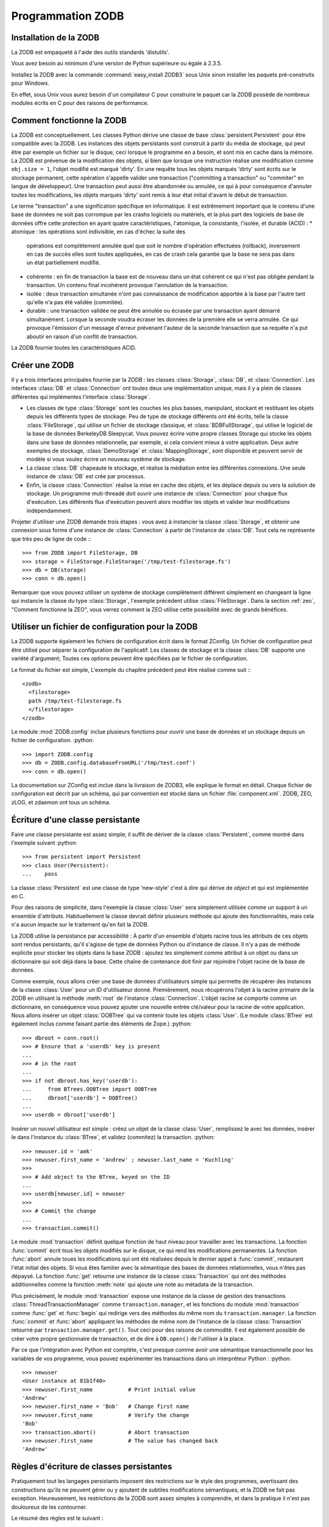 .. -*- coding: utf-8 -*-

.. % Programmation ZODB
.. % Installation de la ZODB
.. % Comment fonctionne la ZODB
.. % Règles d'écriture de classes persistantes


Programmation ZODB
==================

Installation de la ZODB
-----------------------

La ZODB est empaqueté à l'aide des outils standards 'distutils'.

Vous avez besoin au minimum d'une version de Python supérieure ou égale à 2.3.5.

Installez la ZODB avec la commande :command:`easy_install ZODB3` sous Unix
sinon installer les paquets pré-construits pour Windows.

En effet, sous Unix vous aurez besoin d'un compilateur C pour construire le
paquet car la ZODB possède de nombreux modules écrits en C pour des raisons de
performance.

Comment fonctionne la ZODB
--------------------------

La ZODB est conceptuellement. Les classes Python dérive une classe de base
:class:`persistent.Persistent` pour être compatible avec la ZODB. Les instances
des objets persistants sont construit à partir du média de stockage, qui peut
être par exemple un fichier sur le disque, ceci lorsque le programme en a
besoin, et sont mis en cache dans la mémoire. La ZODB est prévenue de la
modification des objets, si bien que lorsque une instruction réalise une 
modification comme ``obj.size = 1``, l'objet modifié est marqué 'dirty'. En une
requête tous les objets marqués 'dirty' sont écrits sur le stockage permanent,
cette opération s'appelle valider une transaction ("committing a transaction"
ou "commiter" en langue de développeur).
Une transaction peut aussi être abandonnée ou annulée, ce qui à pour
conséquence d'annuler toutes les modifications, les objets marqués 'dirty' sont
remis à leur état initial d'avant le début de transaction.

Le terme "transaction" a une signification spécifique en informatique.
Il est extrêmement important que le contenu d'une base de données ne soit pas
corrompue par les crashs logiciels ou matériels, et la plus part des logiciels
de base de données offre cette protection en ayant quatre caractéristiques,
l'atomique, la consistante, l'isolée, et durable (ACID) :
* atomique : les opérations sont indivisible, en cas d'échec la suite des
  opérations est complètement annulée quel que soit le nombre d'opération
  effectuées (rollback), inversement en cas de succès elles sont toutes
  appliquées, en cas de crash cela garantie que la base ne sera pas dans un
  état partiellement modifié.
* cohérente : en fin de transaction la base est de nouveau dans un état
  cohérent ce qui n'est pas obligée pendant la transaction. Un contenu final
  incohérent provoque l'annulation de la transaction.
* isolée : deux transaction simultanée n'ont pas connaissance de modification
  apportée à la base par l'autre tant qu'elle n'a pas été validée (commitée).
* durable : une transaction validée ne peut être annulée ou écrasée par une
  transaction ayant démarré simultanément. Lorsque la seconde voudra écraser
  les données de la première elle se verra annulée. Ce qui provoque l'émission
  d'un message d'erreur prévenant l'auteur de la seconde transaction que sa
  requête n'a put aboutir en raison d'un conflit de transaction.

La ZODB fournie toutes les caractéristiques ACID.

Créer une ZODB
--------------

Il y a trois interfaces principales fournie par la ZODB : les classes
:class:`Storage`, :class:`DB`, et :class:`Connection`. Les interfaces
:class:`DB` et :class:`Connection` ont toutes deux une implémentation unique,
mais il y a plein de classes différentes qui implémentes l'interface
:class:`Storage`.

* Les classes de type :class:`Storage` sont les couches les plus basses,
  manipulant, stockant et restituant les objets depuis les différents types de
  stockage. Peu de type de stockage différents ont été écrits, telle la classe
  :class:`FileStorage`, qui utilise un fichier de stockage classique, et
  :class:`BDBFullStorage`, qui utilise le logiciel de la base de données
  BerkeleyDB Sleepycat. Vous pouvez écrire votre propre classes Storage qui
  stocke les objets dans une base de données relationnelle, par exemple, si
  cela convient mieux à votre application. Deux autre exemples de stockage,
  :class:`DemoStorage` et :class:`MappingStorage`, sont disponible et peuvent
  servir de modèle si vous voulez écrire un nouveau système de stockage.

* La classe :class:`DB` chapeaute le stockage, et réalise la médiation entre
  les différentes connexions. Une seule instance de :class:`DB` est crée par
  processus.

* Enfin, la classe :class:`Connection` réalise la mise en cache des objets, et
  les déplace depuis ou vers la solution de stockage. Un programme muti-threadé
  doit ouvrir une instance de :class:`Connection` pour chaque flux d'exécution.
  Les différents flux d'exécution peuvent alors modifier les objets et valider
  leur modifications indépendamment.

Projeter d'utiliser une ZODB demande trois étapes : vous avez à instancier la
classe :class:`Storage`, et obtenir une connexion sous forme d'une instance de
:class:`Connection` à partir de l'instance de :class:'DB'. Tout cela ne
représente que très peu de ligne de code :::

   >>> from ZODB import FileStorage, DB
   >>> storage = FileStorage.FileStorage('/tmp/test-filestorage.fs')
   >>> db = DB(storage)
   >>> conn = db.open()

Remarquer que vous pouvez utiliser un système de stockage complètement
différent simplement en changeant la ligne qui instancie la classe du type
:class:`Storage`, l'exemple précédent utilise :class:`FileStorage`. Dans la
section :ref:`zeo`, "Comment fonctionne la ZEO", vous verrez comment la ZEO
utilise cette possibilité avec de grands bénéfices.

Utiliser un fichier de configuration pour la ZODB
-------------------------------------------------

La ZODB supporte également les fichiers de configuration écrit dans le format
ZConfig. Un fichier de configuration peut être utilisé pour séparer la
configuration de l'applicatif. Les classes de stockage et la classe :class:`DB`
supporte une variété d'argument; Toutes ces options peuvent être spécifiées par
le fichier de configuration.

Le format du fichier est simple, L'exemple du chapitre précédent peut être
réalisé comme suit :::

   <zodb>
     <filestorage>
     path /tmp/test-filestorage.fs
     </filestorage>
   </zodb>

Le module :mod:`ZODB.config` inclue plusieurs fonctions pour ouvrir une base de
données et un stockage depuis un fichier de configuration. :python::

   >>> import ZODB.config
   >>> db = ZODB.config.databaseFromURL('/tmp/test.conf')
   >>> conn = db.open()

La documentation sur ZConfig est inclue dans la livraison de ZODB3, elle
explique le format en détail. Chaque fichier de configuration est décrit par un
schéma, qui par convention est stocké dans un fichier :file:`component.xml`.
ZODB, ZEO, zLOG, et zdaemon ont tous un schéma.

Écriture d'une classe persistante
---------------------------------

Faire une classe persistante est assez simple; il suffit de dériver de la
classe :class:`Persistent`, comme montré dans l'exemple suivant :python::

   >>> from persistent import Persistent
   >>> class User(Persistent):
   ...    pass

La classe :class:`Persistent` est une classe de type 'new-style' c'est à dire
qui dérive de `object` et qui est implémentée en C.

Pour des raisons de simplicité, dans l'exemple la classe :class:`User` sera
simplement utilisée comme un support à un ensemble d'attributs. Habituellement
la classe devrait définir plusieurs méthode qui ajoute des fonctionnalités,
mais cela n'a aucun impacte sur le traitement qu'en fait la ZODB.

La ZODB utilise la persistance par accessibilité : À partir d'un ensemble
d'objets racine tous les attributs de ces objets sont rendus persistants, qu'il
s'agisse de type de données Python ou d'instance de classe. Il n'y a pas de
méthode explicite pour stocker les objets dans la base ZODB : ajoutez les
simplement comme attribut à un objet ou dans un dictionnaire qui soit déjà dans
la base. Cette chaîne de contenance doit finir par rejoindre l'objet racine de
la base de données.

Comme exemple, nous allons créer une base de données d'utilisateurs simple qui
permette de récupérer des instances de la classe :class:`User` pour un ID
d'utilisateur donné. Premièrement, nous récupérons l'objet à la racine primaire
de la ZODB en utilisant la méthode :meth:`root` de l'instance
:class:`Connection`. L'objet racine se comporte comme un dictionnaire, en
conséquence vous pouvez ajouter une nouvelle entrée clé/valeur pour la racine
de votre application. Nous allons insérer un objet :class:`OOBTree` qui va
contenir toute les objets :class:`User`. (Le module :class:`BTree` est
également inclus comme faisant partie des éléments de Zope.) :python::

    >>> dbroot = conn.root()
    >>> # Ensure that a 'userdb' key is present 
    ... 
    >>> # in the root
    ... 
    >>> if not dbroot.has_key('userdb'):
    ...     from BTrees.OOBTree import OOBTree
    ...     dbroot['userdb'] = OOBTree()
    ... 
    >>> userdb = dbroot['userdb']

Insérer un nouvel utilisateur est simple : créez un objet de la classe
:class:`User`, remplissez le avec les données, insérer le dans l'instance du
:class:`BTree`, et validez (commitez) la transaction.
:python::

    >>> newuser.id = 'amk' 
    >>> newuser.first_name = 'Andrew' ; newuser.last_name = 'Kuchling'
    >>> 
    >>> # Add object to the BTree, keyed on the ID
    ... 
    >>> userdb[newuser.id] = newuser
    >>>
    >>> # Commit the change
    ... 
    >>> transaction.commit()

Le module :mod:`transaction` définit quelque fonction de haut niveau pour
travailler avec les transactions. La fonction :func:`commit` écrit tous les
objets modifiés sur le disque, ce qui rend les modifications permanentes. La
fonction :func:`abort` annule toues les modifications qui ont été réalisées
depuis le dernier appel à :func:`commit`, restaurant l'état initial des objets.
Si vous êtes familier avec la sémantique des bases de données relationnelles,
vous n'êtes pas dépaysé. La fonction :func:`get` retourne une instance de la
classe :class:`Transaction` qui ont des méthodes additionnelles comme la
fonction :meth:`note` qui ajoute une note au métadata de la transaction.

Plus précisément, le module :mod:`transaction` expose une instance de la classe
de gestion des transactions :class:`ThreadTransactionManager` comme
``transaction.manager``, et les fonctions du module :mod:`transaction` comme
:func:`get` et :func:`begin` qui redirige vers des méthodes du même nom du
``transaction.manager``. La fonction :func:`commit` et :func:`abort` appliquent
les méthodes de même nom de l'instance de la classe :class:`Transaction`
retourné par ``transaction.manager.get()``. Tout ceci pour des raisons de
commodité. Il est également possible de créer votre propre gestionnaire de
transaction, et de dire à ``DB.open()`` de l'utiliser à la place.

Par ce que l'intégration avec Python est complète, c'est presque comme avoir
une sémantique transactionnelle pour les variables de vos programme, vous
pouvez expérimenter les transactions dans un interpréteur Python : :python::

   >>> newuser
   <User instance at 81b1f40>
   >>> newuser.first_name           # Print initial value
   'Andrew'         
   >>> newuser.first_name = 'Bob'   # Change first name
   >>> newuser.first_name           # Verify the change
   'Bob'
   >>> transaction.abort()          # Abort transaction
   >>> newuser.first_name           # The value has changed back
   'Andrew'

Règles d'écriture de classes persistantes
-----------------------------------------

Pratiquement tout les langages persistants imposent des restrictions sur le
style des programmes, avertissant des constructions qu'ils ne peuvent gérer ou
y ajoutent de subtiles modifications sémantiques, et la ZODB ne fait pas
exception. Heureusement, les restrictions de la ZODB sont assez simples à
comprendre, et dans la pratique il n'est pas douloureux de les contourner.

Le résumé des règles est le suivant :

* Si vous modifiez un objet mutable qui est la valeur d'un attribut d'un autre
  objet la ZODB ne peut le savoir, et ne marquera pas l'objet comme 'dirty'.
  La solution consiste soit à positionner le drapeau 'dirty' vous même quand
  vous modifiez l'objet, soit à utiliser un 'wrapper' (un objet enveloppe qui
  fournit les services manquants) pour les listes et les dictionnaires Python
  (:class:`PersistentList`, :class:`PersistentMapping`) qui positionne le
  drapeau 'dirty' proprement.

* Les versions récentes de la ZODB autorisent l'écriture de classe qui ont des
  méthodes :meth:`__setattr__`, :meth:`__getattr__`, ou :meth:`__delattr__`. Ce
  que ne permettaient pas du tout les anciennes versions. Si vous écrivez des
  méthodes :meth:`__setattr__` ou :meth:`__delattr__`, leur code doit
  positionner le drapeau 'dirty' manuellement.

* Une classe persistante ne doit pas avoir de méthode :meth:`__del__`. La base
  de données doit pouvoir déplacer librement les objets entre le système de
  stockage et la mémoire. Si un objet n'est pas utilisé depuis un moment, il
  peut être relâcher et son contenu chargé depuis le système de stockage à la
  prochaine utilisation. Parce que l'interpréteur Python n'est pas conscient
  des mécanismes de persistance, il pourrait appeler la méthode :meth:`__del__`
  chaque fois que l'objet a été libéré.

Nous allons regarder chaque règles en détail.

Modification des objets modifiables
^^^^^^^^^^^^^^^^^^^^^^^^^^^^^^^^^^^

La ZODB utilisent différent hameçon Python pour attraper les accès aux
attributs, et peut détourner la majorité des façons de modifier un objet, mais
pas tous. Si vous modifiez un objet de la classe :class:`User` par affectation
d'un de ses attributs, comme dans ``userobj.first_name = 'Andrew'``, la ZODB va
marquer l'objet comme ayant changé, et il sera écrit dans le système de
stockage lors du prochain :meth:`commit` (validation).

Le cas le plus typique qui n'est pas pris en charge par la ZODB est la liste ou
le dictionnaire. Si les objets de type :class:`User` ont un attribut nommé
``friends`` contenant une liste, appelant ``userobj.friends.append(otherUser)``
qui ne marque pas ``userobj`` comme étant modifié. Du point de vue de la ZODB,
``userobj.friends`` n'a été que lu, et sa valeur, ce qui arrive à une liste
Python ordinaire, a été retournée. La ZODB n'est pas consciente que l'objet
retourné a été modifié après.

C'est l'une des quelque bizarreries dont vous devez vous rappeler quand vous
utiliser la ZODB : Si vous modifier un objet modifiable attribut d'un objet en
place, vous devez marquer manuellement l'objet qui a été modifier pour que son
drapeau 'dirty' soit à vrai. Ceci est fait par positionner l'attribut
:attr:`_p_changed` de l'objet à vrai :python::

    userobj.friends.append(otherUser)
    userobj._p_changed = True

Vous pouvez cacher les détails d'implémentation d'avoir à marquer un objet
comme modifié 'dirty' en concevant l'API de vos classes pour qu'elles
n'utilisent pas directement l'accès aux attributs : En lieu et place, vous
pouvez utiliser l'approche Java des accesseurs pour tout, et positionner le
drapeau de modification à l'intérieur des méthodes. Par exemple, vous pouvez
interdire l'accès direct à l'attribut ``friends``, et ajouter une méthode
:meth:`get_friend_list` et une méthode :meth:`add_friend` de modification.
La méthode :meth:`add_friend` devrait ressembler à :python::

    def add_friend(self, friend):
        self.friends.append(otherUser)
        self._p_changed = True

Vous pouvez aussi utiliser le mécanisme des 'properties' pour cacher les
accesseurs à l'usage (@property).

Vous pouvez également utiliser une liste ou un dictionnaire compatible avec la
ZODB qui gère pour vous le drapeau de modification. La ZODB est fournie avec la
classe :class:`PersistentMapping` et :class:`PersistentList`

Vous pouvez rendre silencieuse les modifications d'un objet en changeant la
valeur du drapeau de modification (_p_changed ) à False.

:meth:`__getattr__`, :meth:`__delattr__`, and :meth:`__setattr__`
^^^^^^^^^^^^^^^^^^^^^^^^^^^^^^^^^^^^^^^^^^^^^^^^^^^^^^^^^^^^^^^^^

La ZODB autorise la persistance des classes qui ont des méthodes crochets comme
:meth:`__getattr__` et :meth:`__setattr__`. Il y a quatre méthodes spéciales
qui contrôlent l'accès aux attributs : les règles de chacune diffèrent.

La méthode :meth:`__getattr__` fonctionne presque de la même façon pour les
classes persistantes que pour les autres classes. Pas besoin de manipuler quoi
que ce soit. Si un objet est rendu silencieux, il devra être manipulé avant
l'appel à :meth:`__getattr__`.

Les autres méthodes sont plus délicates. Elles vont surcharger les crochets
fournis par la :class:`Persistent`, si bien que l'utilisateur doit appeler des
méthodes spéciales pour invoquer ces crochets.

La méthode :meth:`__getattribute__` sera appelée pour les accès aux attributs :
Elle surcharge l'accès au code fournie lors de la dérivation de la classe
:class:`Persistent`. Une méthode :meth:`__getattribute__` surchargée par
l'utilisateur doit toujours faire en sorte que la classe de base
:class:`Persistent` ait une chance de manipuler les attributs spéciaux comme
:attr:`__dict__` ou :attr:`__class__`. La surcharge doit appeler la méthode
:meth:`_p_getattr`, et doit lui passer comme seul argument le nom de
l'attribut. Si elle retourne True, le code de la fonction surchargée par
l'utilisateur doit appeler la méthode :meth:`__getattribute__` de la classe
:class:`Persistent` pour obtenir la valeur. Sinon le code peut continuer sont
exécution.

Un crochet de la méthode :meth:`__setattr__` va également surcharger la méthode
:meth:`__setattr__` de la classe :class:`Persistent` et l'utilisateur doit la
traiter un peu comme la précédente. Le code réalisé par l'utilisateur doit
appeler la méthode :meth:`_p_setattr` de la classe :class:`Persistent` en lui
passant le nom et la valeur de l'attribut. Si la méthode retourne True, la
classe :class:`Persistent` gère l'attribut, sinon le code peut continuer sont
exécution. Si le code de l'utilisateur modifie l'état de l'objet, le code doit
positionner l'attribut :attr:`_p_changed`.

Le crochet de la méthode meth:`__delattr__` doit être implémenter de la même
façon. Le code de l'utilisateur doit appeler :meth:`_p_delattr`,  en passant le
nom de l'attribut comme argument. Si l'appel renvoit True alors la classe
:class:`Persistent` gère l'attribut sinon c'est au code de l'utilisateur de le
faire.

Méthode :meth:`__del__`
^^^^^^^^^^^^^^^^^^^^^^^

La méthode :meth:`__del__` est invoquée juste avant que la mémoire occupée par
un objet Python non référencé soit libérée. Par ce que la ZODB peut
matérialiser ou dématérialiser un objet persistant en mémoire un nombre
quelconque de fois, il y a une relation très forte entre la persistance d'un
objet et la méthode :meth:`__del__` qui est normalement invoquée durant le
cycle de vie de l'objet. Par exemple, la méthode :meth:`__del__` d'un objet
persistant n'est pas invoqué uniquement dans le cas d'un objet qui n'est plus
référencé par d'autres objets de la base de donnée car la méthode
:meth:`__del__` est aussi mise en jeu dans le cas de l'accessibilité des objets
en mémoire.

Pire, une méthode :meth:`__del__` peut interférer avec l'objectif de la
machinerie de persistance. Par exemple, de nombreux objets reste dans le cache
d'une class:`Connection`. À plusieurs reprises, pour réduire la charge du
cache, les objets qui n'ont pas été référencés récemment sont enlevés du cache.
Si un objet persistant est enlevé du cache et que le cache contenait la
dernière référence en mémoire de cet objet la méthode :meth:`__del__` de
l'objet sera appelée. Si la méthode :meth:`__del__` référence n'importe quel
attribut de l'objet, la ZODB devra rechargé l'objet à partir de la base de
données à nouveau, avant de pouvoir satisfaire la référence. Ce qui a pour
conséquence de remettre l'objet dans le cache : Un tel objet est virtuellement
immortel, occupant de l'espace en mémoire pour toujours, puisque chaque essai
pour l'enlever du cache abouti à l'y remettre. Avec les ZODB antérieur à la
version 3.2.2 cela causait le bouclage infini du code de réduction de la taille
du cache. Cette boucle infinie ne se produit plus mais les objets continuent à
vivre en cache pour toujours.

Par ce que la méthode :meth:`__del__` n'a pas beaucoup de sens dans le cas
d'objet persistant et peut créer des problèmes, les méthodes persistante ne
devraient pas surcharger la méthode :meth:`__del__`.

Écrire des classes persistantes
^^^^^^^^^^^^^^^^^^^^^^^^^^^^^^^

Maintenant que nous connaissons les bases de la programmation de la ZODB, nous
allons regarder quelques tâches plus subtiles qui sont nécessaire à tout les
utilisateurs de la ZODB dans un système en production.

Modifier les attributs d'une instance
^^^^^^^^^^^^^^^^^^^^^^^^^^^^^^^^^^^^^

Idéalement avant de rendre des classes persistantes vous voulez définir leur
interface correctement du premier coup, en conséquence de quoi il n'y aurait
pas besoin d'ajouter de nouveaux attributs au cours du temps. C'est un objectif
difficile et  pratiquement impossible à atteindre à moins de connaître
exactement vos besoins futurs. De telles demandes peuvent être réclamée par
d'autres personnes, si bien que vous devez vous préparer à recevoir de telles
demandes impliquant des changement structurels. En terminologie de base de
données orientées objets, cela s'appelle une mise à jour du schéma. La ZODB n'a
pas besoin de spécification du schéma, si vous changez ce que le logiciel
attend comme données de la base pour un objet, vous changez implicitement le
schéma.

Une façon de gérer de tels changements est de réaliser des programme qui vont
chercher tous les objets de la base pour les mettre à jour selon le nouveau
schéma. C'est facile si votre réseau d'objet est bien structuré, par exemple si
toutes les instances de la classe :class:`User` se trouvent dans un unique
dictionnaire ou BTree, il suffit alors de boucler sur chaque instance
:class:`User`. C'est plus difficile si le graphe est moins structuré. Si vos
objets :class:`User` ne peuvent être trouvé comme attributs d'un faible nombre
d'objets, il vous faudra écrire un traverseur qui parcourera la base et qui
vérifiera que chaque objet de la ZODB est du type :class:`User` ou non.

Certaines OODBs supportent une fonctionnalité appelée "extends", qui peut
rapidement trouver les objets d'un type données, quelque soit le graphe des
objets, malheureusement ce n'est pas le cas de la ZODB.







